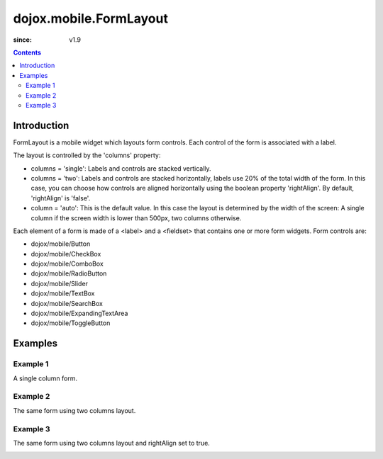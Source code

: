 .. _dojox/mobile/FormLayout:

=======================
dojox.mobile.FormLayout
=======================

:since: v1.9

.. contents ::
    :depth: 2

Introduction
============

FormLayout is a mobile widget which layouts form controls. Each control of the form is associated with a label. 

The layout is controlled by the 'columns' property:

* columns = 'single': Labels and controls are stacked vertically.                                                                                                           

* columns = 'two': Labels and controls are stacked horizontally, labels use 20% of the total width of the form. In this case, you can choose how controls are aligned horizontally using the boolean property 'rightAlign'. By default, 'rightAlign' is 'false'. 

* column = 'auto': This is the default value. In this case the layout is determined by the width of the screen: A single column if the screen width is lower than 500px, two columns otherwise.     

Each element of a form is made of a <label> and a <fieldset> that contains one or more form widgets.
Form controls are: 

* dojox/mobile/Button

* dojox/mobile/CheckBox

* dojox/mobile/ComboBox

* dojox/mobile/RadioButton

* dojox/mobile/Slider

* dojox/mobile/TextBox

* dojox/mobile/SearchBox

* dojox/mobile/ExpandingTextArea

* dojox/mobile/ToggleButton

Examples
========

Example 1
---------
A single column form.

.. image :: FormLayout1.png

.. html ::

		<div data-dojo-type="dojox/mobile/FormLayout" data-dojo-props="columns:'single'">
			<div>
				<label>Buttons</label>
				<fieldset>
					<button data-dojo-type="dojox/mobile/Button">Help</button>
					<input type="submit" class="mblBlueButton" data-dojo-type="dojox/mobile/Button" value="Submit">
					<button class="mblRedButton" data-dojo-type="dojox/mobile/Button">Cancel</button>
				</fieldset>
			</div>
			<div>
				<label>Checkbox</label>
				<fieldset><input type="checkbox" data-dojo-type="dojox/mobile/CheckBox"><label>Click me</label>
				</fieldset>
			</div>
			<div>
				<label>Toggle Button</label>
				<fieldset>
					<button data-dojo-type="dojox/mobile/ToggleButton">Toggle me</button>
				</fieldset>
			</div>
			<div>
				<label>Switch</label>
				<fieldset><input type="checkbox" data-dojo-type="dojox/mobile/Switch" value="on"></fieldset>
			</div>
			<div>
				<label>Radio Button</label>
				<fieldset>
					<input type="radio" id="rb1" data-dojo-type="dojox/mobile/RadioButton" name="mobileRadio"
						   value="Large" checked><label for="rb1">1</label>
					<input type="radio" id="rb2" data-dojo-type="dojox/mobile/RadioButton" name="mobileRadio"
						   value="Medium"><label for="rb2">2</label>
					<input type="radio" id="rb3" data-dojo-type="dojox/mobile/RadioButton" name="mobileRadio"
						   value="Small"><label for="rb3">3</label>
				</fieldset>
			</div>
			<div>
				<label>Slider</label>
				<fieldset><input id="sh" name="shb" data-dojo-type="dojox/mobile/Slider" value="0" min="0" max="20"
								 step="0.1" type="range" style="width:150px;"></fieldset>
			</div>
		</div>      

Example 2
---------
The same form using two columns layout.

.. image :: FormLayout2.png

.. html ::

		<div data-dojo-type="dojox/mobile/FormLayout" data-dojo-props="columns:'two'">
		...
		</div>                


Example 3
---------
The same form using two columns layout and rightAlign set to true.

.. image :: FormLayout3.png

.. html ::

		<div data-dojo-type="dojox/mobile/FormLayout" data-dojo-props="rightAlign: true, columns:'two'">
		...
		</div>                